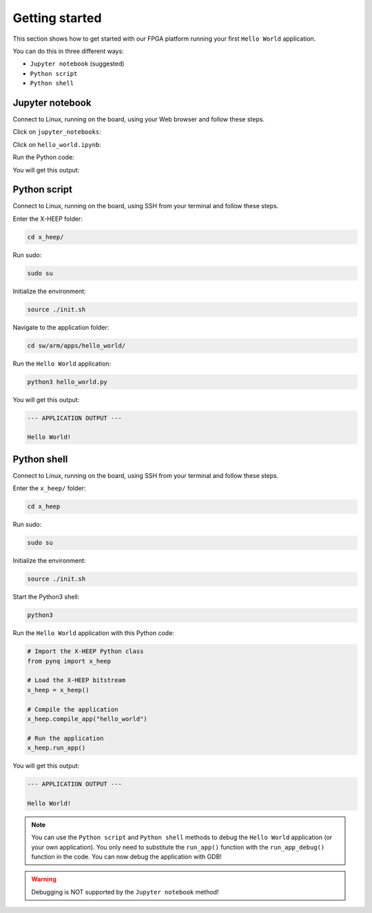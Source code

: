 Getting started
---------------

This section shows how to get started with our FPGA platform running your first ``Hello World`` application.

You can do this in three different ways:

- ``Jupyter notebook`` (suggested)
- ``Python script``
- ``Python shell``

Jupyter notebook
^^^^^^^^^^^^^^^^

Connect to Linux, running on the board, using your Web browser and follow these steps.

Click on ``jupyter_notebooks``:

.. image:: ./images/jupyter_1.png
  :width: 400

Click on ``hello_world.ipynb``:

.. image:: ./images/jupyter_2.png
  :width: 400

Run the Python code:

.. image:: ./images/jupyter_3.png
  :width: 400

You will get this output:

.. image:: ./images/jupyter_4.png
  :width: 400

Python script
^^^^^^^^^^^^

Connect to Linux, running on the board, using SSH from your terminal and follow these steps.

Enter the X-HEEP folder:

.. code-block:: console

    cd x_heep/

Run sudo:

.. code-block:: console

    sudo su

Initialize the environment:

.. code-block:: console

    source ./init.sh

Navigate to the application folder:

.. code-block:: console

    cd sw/arm/apps/hello_world/

Run the ``Hello World`` application:

.. code-block:: Python

    python3 hello_world.py

You will get this output:

.. code-block:: console

    --- APPLICATION OUTPUT ---

    Hello World!

Python shell
^^^^^^^^^^^^

Connect to Linux, running on the board, using SSH from your terminal and follow these steps.

Enter the ``x_heep/`` folder:

.. code-block:: console

    cd x_heep

Run sudo:

.. code-block:: console

    sudo su

Initialize the environment:

.. code-block:: console

    source ./init.sh

Start the Python3 shell:

.. code-block:: console

    python3

Run the ``Hello World`` application with this Python code:

.. code-block:: Python

    # Import the X-HEEP Python class
    from pynq import x_heep

    # Load the X-HEEP bitstream
    x_heep = x_heep()

    # Compile the application
    x_heep.compile_app("hello_world")

    # Run the application
    x_heep.run_app()

You will get this output:

.. code-block:: console

    --- APPLICATION OUTPUT ---

    Hello World!

.. note::

  You can use the ``Python script`` and ``Python shell`` methods to debug the ``Hello World`` application (or your own application). You only need to substitute the ``run_app()`` function with the ``run_app_debug()`` function in the code. You can now debug the application with GDB!

.. warning::

  Debugging is NOT supported by the ``Jupyter notebook`` method!
